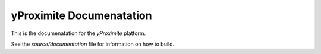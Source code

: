 yProximite Documenatation
=========================

This is the documenatation for the *yProximite* platform.

See the `source/documentation` file for information on how to build.
